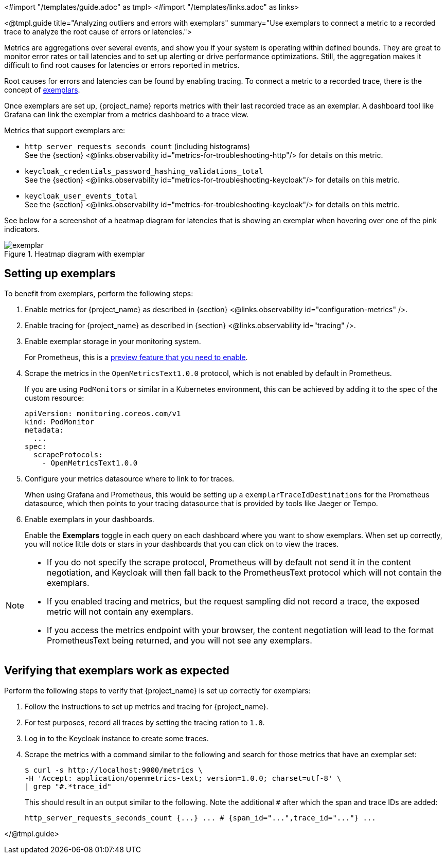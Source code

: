 <#import "/templates/guide.adoc" as tmpl>
<#import "/templates/links.adoc" as links>

<@tmpl.guide
title="Analyzing outliers and errors with exemplars"
summary="Use exemplars to connect a metric to a recorded trace to analyze the root cause of errors or latencies.">

Metrics are aggregations over several events, and show you if your system is operating within defined bounds.
They are great to monitor error rates or tail latencies and to set up alerting or drive performance optimizations.
Still, the aggregation makes it difficult to find root causes for latencies or errors reported in metrics.

Root causes for errors and latencies can be found by enabling tracing.
To connect a metric to a recorded trace, there is the concept of https://grafana.com/docs/grafana/latest/fundamentals/exemplars/[exemplars].

Once exemplars are set up, {project_name} reports metrics with their last recorded trace as an exemplar.
A dashboard tool like Grafana can link the exemplar from a metrics dashboard to a trace view.

Metrics that support exemplars are:

* `http_server_requests_seconds_count` (including histograms) +
See the {section} <@links.observability id="metrics-for-troubleshooting-http"/> for details on this metric.

* `keycloak_credentials_password_hashing_validations_total` +
See the {section} <@links.observability id="metrics-for-troubleshooting-keycloak"/>  for details on this metric.

* `keycloak_user_events_total` +
See the {section} <@links.observability id="metrics-for-troubleshooting-keycloak"/>  for details on this metric.

See below for a screenshot of a heatmap diagram for latencies that is showing an exemplar when hovering over one of the pink indicators.

.Heatmap diagram with exemplar
image::observability/exemplar.png[]

== Setting up exemplars

To benefit from exemplars, perform the following steps:

. Enable metrics for {project_name} as described in {section} <@links.observability id="configuration-metrics" />.

. Enable tracing for {project_name} as described in {section} <@links.observability id="tracing" />.

. Enable exemplar storage in your monitoring system.
+
For Prometheus, this is a https://prometheus.io/docs/prometheus/latest/feature_flags/#exemplars-storage[preview feature that you need to enable].

. Scrape the metrics in the `OpenMetricsText1.0.0` protocol, which is not enabled by default in Prometheus.
+
If you are using `PodMonitors` or similar in a Kubernetes environment, this can be achieved by adding it to the spec of the custom resource:
+
[source]
----
apiVersion: monitoring.coreos.com/v1
kind: PodMonitor
metadata:
  ...
spec:
  scrapeProtocols:
    - OpenMetricsText1.0.0
----

. Configure your metrics datasource where to link to for traces.
+
When using Grafana and Prometheus, this would be setting up a `exemplarTraceIdDestinations` for the Prometheus datasource, which then points to your tracing datasource that is provided by tools like Jaeger or Tempo.

. Enable exemplars in your dashboards.
+
Enable the *Exemplars* toggle in each query on each dashboard where you want to show exemplars.
When set up correctly, you will notice little dots or stars in your dashboards that you can click on to view the traces.

[NOTE]
====
* If you do not specify the scrape protocol, Prometheus will by default not send it in the content negotiation, and Keycloak will then fall back to the PrometheusText protocol which will not contain the exemplars.
* If you enabled tracing and metrics, but the request sampling did not record a trace, the exposed metric will not contain any exemplars.
* If you access the metrics endpoint with your browser, the content negotiation will lead to the format PrometheusText being returned, and you will not see any exemplars.
====

== Verifying that exemplars work as expected

Perform the following steps to verify that {project_name} is set up correctly for exemplars:

. Follow the instructions to set up metrics and tracing for {project_name}.
. For test purposes, record all traces by setting the tracing ration to `1.0`.
. Log in to the Keycloak instance to create some traces.
. Scrape the metrics with a command similar to the following and search for those metrics that have an exemplar set:
+
[source]
----
$ curl -s http://localhost:9000/metrics \
-H 'Accept: application/openmetrics-text; version=1.0.0; charset=utf-8' \
| grep "#.*trace_id"
----
+
This should result in an output similar to the following. Note the additional `#` after which the span and trace IDs are added:
+
[source]
----
http_server_requests_seconds_count {...} ... # {span_id="...",trace_id="..."} ...
----

</@tmpl.guide>
